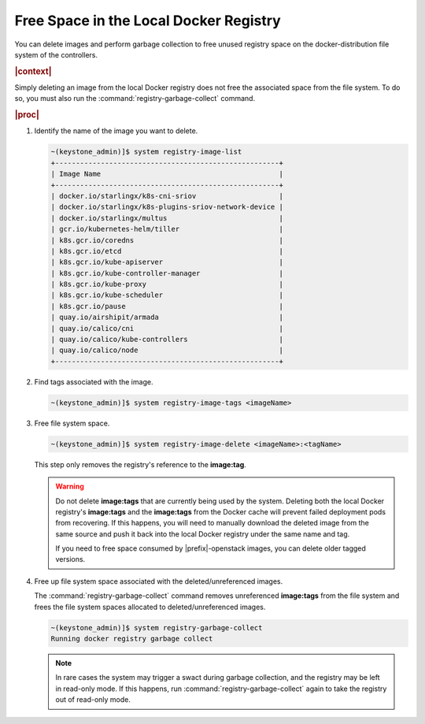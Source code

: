 
.. hsq1558095273229
.. _freeing-space-in-the-local-docker-registry:

=======================================
Free Space in the Local Docker Registry
=======================================

You can delete images and perform garbage collection to free unused registry
space on the docker-distribution file system of the controllers.

.. rubric:: |context|

Simply deleting an image from the local Docker registry does not free the
associated space from the file system. To do so, you must also run the
:command:`registry-garbage-collect` command.

.. rubric:: |proc|

#.  Identify the name of the image you want to delete.

    .. code-block:: none

        ~(keystone_admin)]$ system registry-image-list
        +------------------------------------------------------+
        | Image Name                                           |
        +------------------------------------------------------+
        | docker.io/starlingx/k8s-cni-sriov                    |
        | docker.io/starlingx/k8s-plugins-sriov-network-device |
        | docker.io/starlingx/multus                           |
        | gcr.io/kubernetes-helm/tiller                        |
        | k8s.gcr.io/coredns                                   |
        | k8s.gcr.io/etcd                                      |
        | k8s.gcr.io/kube-apiserver                            |
        | k8s.gcr.io/kube-controller-manager                   |
        | k8s.gcr.io/kube-proxy                                |
        | k8s.gcr.io/kube-scheduler                            |
        | k8s.gcr.io/pause                                     |
        | quay.io/airshipit/armada                             |
        | quay.io/calico/cni                                   |
        | quay.io/calico/kube-controllers                      |
        | quay.io/calico/node                                  |
        +------------------------------------------------------+

#.  Find tags associated with the image.

    .. code-block:: none

        ~(keystone_admin)]$ system registry-image-tags <imageName>

#.  Free file system space.

    .. code-block:: none

        ~(keystone_admin)]$ system registry-image-delete <imageName>:<tagName>

    This step only removes the registry's reference to the **image:tag**.

    .. warning::
        Do not delete **image:tags** that are currently being used by the
        system. Deleting both the local Docker registry's **image:tags** and
        the **image:tags** from the Docker cache will prevent failed deployment
        pods from recovering. If this happens, you will need to manually
        download the deleted image from the same source and push it back into
        the local Docker registry under the same name and tag.

        If you need to free space consumed by |prefix|-openstack images, you
        can delete older tagged versions.

#.  Free up file system space associated with the deleted/unreferenced images.

    The :command:`registry-garbage-collect` command removes unreferenced
    **image:tags** from the file system and frees the file system spaces
    allocated to deleted/unreferenced images.

    .. code-block:: none

        ~(keystone_admin)]$ system registry-garbage-collect
        Running docker registry garbage collect

    .. note::
        In rare cases the system may trigger a swact during garbage collection,
        and the registry may be left in read-only mode. If this happens, run
        :command:`registry-garbage-collect` again to take the registry out of
        read-only mode.



